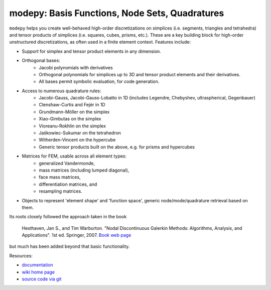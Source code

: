 modepy: Basis Functions, Node Sets, Quadratures
===============================================

.. image:: https://gitlab.tiker.net/inducer/modepy/badges/main/pipeline.svg
    :alt: Gitlab Build Status
    :target: https://gitlab.tiker.net/inducer/modepy/commits/main
.. image:: https://github.com/inducer/modepy/actions/workflows/ci.yml/badge.svg
    :alt: Github Build Status
    :target: https://github.com/inducer/modepy/actions/workflows/ci.yml
.. image:: https://badge.fury.io/py/modepy.png
    :alt: Python Package Index Release Page
    :target: https://pypi.org/project/modepy/
.. image:: https://zenodo.org/badge/9846038.svg
    :alt: Zenodo DOI for latest release
    :target: https://zenodo.org/doi/10.5281/zenodo.11105051

``modepy`` helps you create well-behaved high-order discretizations on
simplices (i.e. segments, triangles and tetrahedra) and tensor products of
simplices (i.e. squares, cubes, prisms, etc.). These are a key building block
for high-order unstructured discretizations, as often used in a finite
element context. Features include:

- Support for simplex and tensor product elements in any dimension.
- Orthogonal bases:
    - Jacobi polynomials with derivatives
    - Orthogonal polynomials for simplices up to 3D and tensor product elements
      and their derivatives.
    - All bases permit symbolic evaluation, for code generation.
- Access to numerous quadrature rules:
    - Jacobi-Gauss, Jacobi-Gauss-Lobatto in 1D
      (includes Legendre, Chebyshev, ultraspherical, Gegenbauer)
    - Clenshaw-Curtis and Fejér in 1D
    - Grundmann-Möller on the simplex
    - Xiao-Gimbutas on the simplex
    - Vioreanu-Rokhlin on the simplex
    - Jaśkowiec-Sukumar on the tetrahedron
    - Witherden-Vincent on the hypercube
    - Generic tensor products built on the above, e.g. for prisms and hypercubes
- Matrices for FEM, usable across all element types:
    - generalized Vandermonde,
    - mass matrices (including lumped diagonal),
    - face mass matrices,
    - differentiation matrices, and
    - resampling matrices.
- Objects to represent 'element shape' and 'function space',
  generic node/mode/quadrature retrieval based on them.

Its roots closely followed the approach taken in the book

  Hesthaven, Jan S., and Tim Warburton. "Nodal Discontinuous Galerkin Methods:
  Algorithms, Analysis, and Applications". 1st ed. Springer, 2007.
  `Book web page <http://nudg.org>`_

but much has been added beyond that basic functionality.

Resources:

* `documentation <http://documen.tician.de/modepy>`_
* `wiki home page <http://wiki.tiker.net/ModePy>`_
* `source code via git <http://github.com/inducer/modepy>`_
